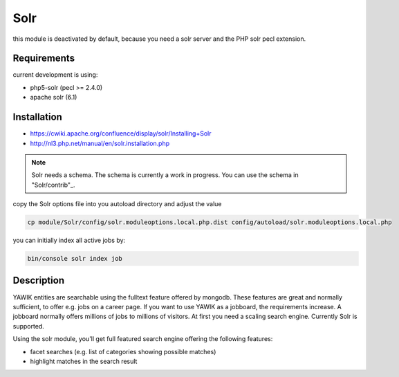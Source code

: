 .. index:: Solr

Solr
----

this module is deactivated by default, because you need a solr server and the PHP solr pecl extension.

Requirements
^^^^^^^^^^^^

current development is using:

* php5-solr (pecl >= 2.4.0)
* apache solr (6.1)

Installation
^^^^^^^^^^^^

* https://cwiki.apache.org/confluence/display/solr/Installing+Solr
* http://nl3.php.net/manual/en/solr.installation.php

.. note::

 Solr needs a schema. The schema is currently a work in progress. You can use the schema in "Solr/contrib"_.

.. _Solr/conrtib: https://github.com/yawik/Solr/tree/master/contrib

copy the Solr options file into you autoload directory and adjust the value

.. code-block:: sh
 
  cp module/Solr/config/solr.moduleoptions.local.php.dist config/autoload/solr.moduleoptions.local.php


you can initially index all active jobs by:

.. code-block:: sh

 bin/console solr index job


Description
^^^^^^^^^^^

YAWIK entities are searchable using the fulltext feature offered by mongodb. These features are great and normally
sufficient, to offer e.g. jobs on a career page. If you want to use YAWIK as a jobboard, the requirements increase.
A jobboard normally offers millions of jobs to millions of visitors. At first you need a scaling search engine.
Currently Solr is supported.

Using the solr module, you'll get full featured search engine offering the following features:

* facet searches (e.g. list of categories showing possible matches)
* highlight matches in the search result

